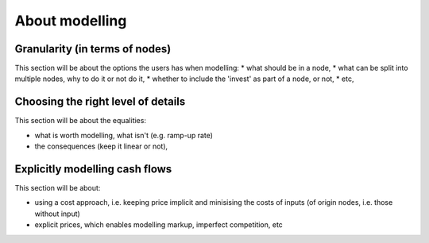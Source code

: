 ***************
About modelling
***************

Granularity (in terms of nodes)
===============================

This section will be about the options the users has when modelling:
* what should be in a node,
* what can be split into multiple nodes, why to do it or not do it,
* whether to include the 'invest' as part of a node, or not,
* etc,

Choosing the right level of details
===================================

This section will be about the equalities:

* what is worth modelling, what isn't (e.g. ramp-up rate)
* the consequences (keep it linear or not),

Explicitly modelling cash flows
===============================

This section will be about:

* using a cost approach, i.e. keeping price implicit and minisising the costs of inputs (of origin nodes, i.e. those without input)
* explicit prices, which enables modelling markup, imperfect competition, etc


